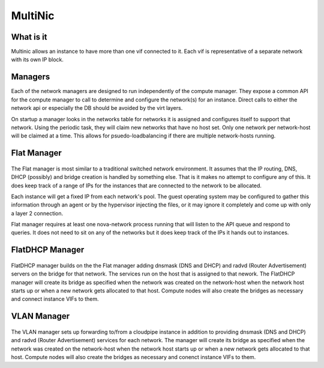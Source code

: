 MultiNic
========

What is it
----------

Multinic allows an instance to have more than one vif connected to it. Each vif is representative of a separate network with its own IP block.

Managers
--------

Each of the network managers are designed to run independently of the compute manager. They expose a common API for the compute manager to call to determine and configure the network(s) for an instance. Direct calls to either the network api or especially the DB should be avoided by the virt layers.

On startup a manager looks in the networks table for networks it is assigned and configures itself to support that network. Using the periodic task, they will claim new networks that have no host set. Only one network per network-host will be claimed at a time. This allows for psuedo-loadbalancing if there are multiple network-hosts running.

Flat Manager 
------------

    .. image:: /images/multinic_flat.png

The Flat manager is most similar to a traditional switched network environment. It assumes that the IP routing, DNS, DHCP (possibly) and bridge creation is handled by something else. That is it makes no attempt to configure any of this. It does keep track of a range of IPs for the instances that are connected to the network to be allocated.

Each instance will get a fixed IP from each network's pool. The guest operating system may be configured to gather this information through an agent or by the hypervisor injecting the files, or it may ignore it completely and come up with only a layer 2 connection.

Flat manager requires at least one nova-network process running that will listen to the API queue and respond to queries. It does not need to sit on any of the networks but it does keep track of the IPs it hands out to instances.

FlatDHCP Manager
----------------

    .. image:: /images/multinic_dhcp.png

FlatDHCP manager builds on the the Flat manager adding dnsmask (DNS and DHCP) and radvd (Router Advertisement) servers on the bridge for that network. The services run on the host that is assigned to that nework. The FlatDHCP manager will create its bridge as specified when the network was created on the network-host when the network host starts up or when a new network gets allocated to that host. Compute nodes will also create the bridges as necessary and connect instance VIFs to them.

VLAN Manager
------------

    .. image:: /images/multinic_vlan.png

The VLAN manager sets up forwarding to/from a cloudpipe instance in addition to providing dnsmask (DNS and DHCP) and radvd (Router Advertisement) services for each network. The manager will create its bridge as specified when the network was created on the network-host when the network host starts up or when a new network gets allocated to that host. Compute nodes will also create the bridges as necessary and conenct instance VIFs to them.

